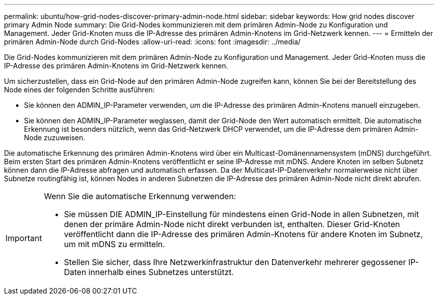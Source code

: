 ---
permalink: ubuntu/how-grid-nodes-discover-primary-admin-node.html 
sidebar: sidebar 
keywords: How grid nodes discover primary Admin Node 
summary: Die Grid-Nodes kommunizieren mit dem primären Admin-Node zu Konfiguration und Management. Jeder Grid-Knoten muss die IP-Adresse des primären Admin-Knotens im Grid-Netzwerk kennen. 
---
= Ermitteln der primären Admin-Node durch Grid-Nodes
:allow-uri-read: 
:icons: font
:imagesdir: ../media/


[role="lead"]
Die Grid-Nodes kommunizieren mit dem primären Admin-Node zu Konfiguration und Management. Jeder Grid-Knoten muss die IP-Adresse des primären Admin-Knotens im Grid-Netzwerk kennen.

Um sicherzustellen, dass ein Grid-Node auf den primären Admin-Node zugreifen kann, können Sie bei der Bereitstellung des Node eines der folgenden Schritte ausführen:

* Sie können den ADMIN_IP-Parameter verwenden, um die IP-Adresse des primären Admin-Knotens manuell einzugeben.
* Sie können den ADMIN_IP-Parameter weglassen, damit der Grid-Node den Wert automatisch ermittelt. Die automatische Erkennung ist besonders nützlich, wenn das Grid-Netzwerk DHCP verwendet, um die IP-Adresse dem primären Admin-Node zuzuweisen.


Die automatische Erkennung des primären Admin-Knotens wird über ein Multicast-Domänennamensystem (mDNS) durchgeführt. Beim ersten Start des primären Admin-Knotens veröffentlicht er seine IP-Adresse mit mDNS. Andere Knoten im selben Subnetz können dann die IP-Adresse abfragen und automatisch erfassen. Da der Multicast-IP-Datenverkehr normalerweise nicht über Subnetze routingfähig ist, können Nodes in anderen Subnetzen die IP-Adresse des primären Admin-Node nicht direkt abrufen.

[IMPORTANT]
====
Wenn Sie die automatische Erkennung verwenden:

* Sie müssen DIE ADMIN_IP-Einstellung für mindestens einen Grid-Node in allen Subnetzen, mit denen der primäre Admin-Node nicht direkt verbunden ist, enthalten. Dieser Grid-Knoten veröffentlicht dann die IP-Adresse des primären Admin-Knotens für andere Knoten im Subnetz, um mit mDNS zu ermitteln.
* Stellen Sie sicher, dass Ihre Netzwerkinfrastruktur den Datenverkehr mehrerer gegossener IP-Daten innerhalb eines Subnetzes unterstützt.


====